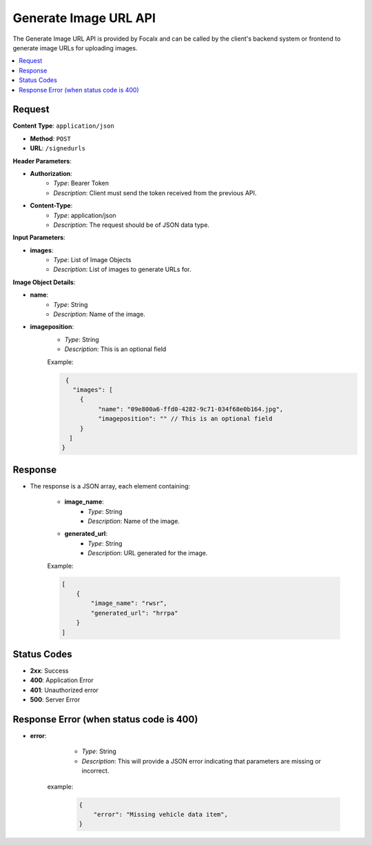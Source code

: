 Generate Image URL API
======================

The Generate Image URL API is provided by Focalx and can be called by the client's backend system or frontend to generate image URLs for uploading images.

.. contents::
   :local:
   :depth: 2

Request
-------

**Content Type**: ``application/json``

- **Method**: ``POST``
- **URL**: ``/signedurls``

**Header Parameters**:

- **Authorization**: 
    - *Type*: Bearer Token
    - *Description*: Client must send the token received from the previous API.

- **Content-Type**: 
    - *Type*: application/json
    - *Description*: The request should be of JSON data type.

**Input Parameters**:

- **images**: 
    - *Type*: List of Image Objects
    - *Description*: List of images to generate URLs for.

**Image Object Details**:

- **name**: 
    - *Type*: String
    - *Description*: Name of the image.
    
- **imageposition**: 
    - *Type*: String
    - *Description*: This is an optional field

    Example:

    .. code-block:: json
      
      {
        "images": [
          {
               "name": "09e800a6-ffd0-4282-9c71-034f68e0b164.jpg",
               "imageposition": "" // This is an optional field 
          }
       ]
     }

Response
--------

- The response is a JSON array, each element containing:

    - **image_name**: 
        - *Type*: String
        - *Description*: Name of the image.
    - **generated_url**: 
        - *Type*: String
        - *Description*: URL generated for the image.

    Example:

    .. code-block:: json

        [
            {
                "image_name": "rwsr",
                "generated_url": "hrrpa"
            }
        ]

Status Codes
------------

- **2xx**: Success
- **400**: Application Error
- **401**: Unauthorized error
- **500**: Server Error


Response Error (when status code is 400)
----------------------------------------

- **error**: 
    - *Type*: String
    - *Description*: This will provide a JSON error indicating that parameters are missing or incorrect.

   example:
       
       .. code-block:: json

            {
                "error": "Missing vehicle data item",
            }